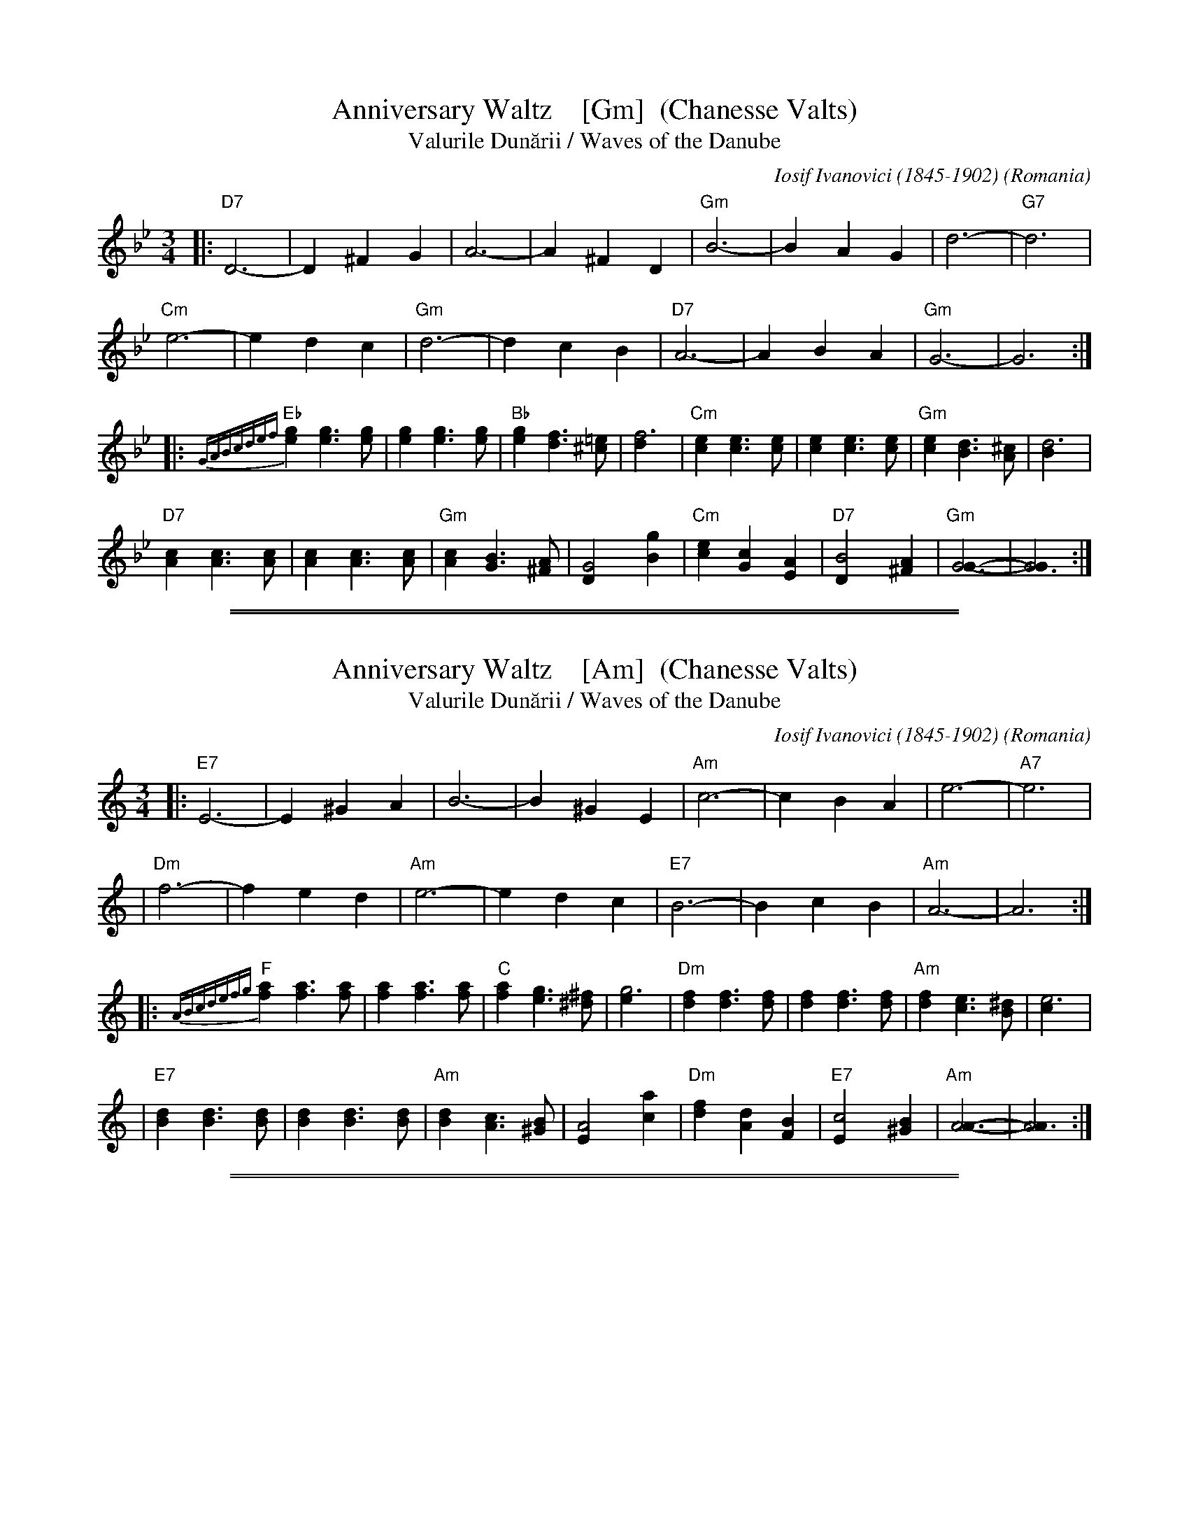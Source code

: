 %X: 0
%T: Anniversary Waltz (Chanesse Valts)
%K:


X: 1
T: Anniversary Waltz    [Gm]  (Chanesse Valts)
T: Valurile Dun\uarii / Waves of the Danube
C: Iosif Ivanovici (1845-1902)
%date: 1880
O: Romania
Z: 1997 John Chambers <jc:trillian.mit.edu>
L: 1/4
M: 3/4
R: Waltz
K: Gm
|:\
"D7"D3- | D ^F G | A3- | A ^F D | "Gm"B3- | B A G | d3- | "G7"d3 |
"Cm"e3- | e d c | "Gm"d3- | d c B | "D7"A3- | A B A | "Gm"G3- | G3 :|
|:\
{GABcdef}"Eb"[ge] [ge]>[ge] | [ge] [ge]>[ge] | "Bb"[ge] [fd]>[=e^c] | [f3d] |\
"Cm"[ec] [ec]>[ec] | [ec] [ec]>[ec] | "Gm"[ec] [dB]>[^cA] | [d3B] |
"D7"[cA] [cA]>[cA] | [cA] [cA]>[cA] | "Gm"[cA] [BG]>[A^F] | [G2D] [gB] |\
"Cm"[ec] [cG] [AE] | "D7"[B2D] [A^F] | "Gm"[G3G]- | [G3G] :|

%%sep 1 1 500
%%sep 1 1 500

X: 2
T: Anniversary Waltz    [Am]  (Chanesse Valts)
T: Valurile Dun\uarii / Waves of the Danube
C: Iosif Ivanovici (1845-1902)
%date: 1880
O: Romania
Z: 1997 John Chambers <jc:trillian.mit.edu>
L: 1/4
M: 3/4
R: Waltz
K: C
|: "E7"E3- |E ^G A | B3- | B ^G E | "Am"c3- | c B A | e3- | "A7"e3 |
| "Dm"f3- | f e d | "Am"e3- | e d c | "E7"B3- | B c B | "Am"A3- | A3 :|
|: {ABcdefg}"F"[af] [af]>[af] | [af] [af]>[af] | "C"[af] [ge]>[^f^d] | [g3e] \
| "Dm"[fd] [fd]>[fd] | [fd] [fd]>[fd] | "Am"[fd] [ec]>[^dB] | [e3c] |
| "E7"[dB] [dB]>[dB] | [dB] [dB]>[dB] | "Am"[dB] [cA]>[B^G] | [A2E] [ac] \
| "Dm"[fd] [dA] [BF] | "E7"[c2E] [B^G] | "Am"[A3A]- | [A3A] :|

%%sep 1 1 500
%%sep 1 1 500

X: 3
T: Anniversary Waltz    [Em]  (Chanesse Valts)
T: Valurile Dun\uarii / Waves of the Danube
C: Iosif Ivanovici (1845-1902)
%date: 1880
O: Romania
Z: 1997 John Chambers <jc:trillian.mit.edu>
L: 1/4
M: 3/4
R: Waltz
K: Em
|: "B7"B,3- |B, ^D E | F3- | F ^D B, | "Em"G3- | G F E | B3- | "E7"B3 |
| "Am"c3- | c B A | "Em"B3- | B A G | "B7"F3- | F G F | "Em"E3- | E3 :|
|: {EFGABcd}"C"[ec] [ec]>[ec] | [ec] [ec]>[ec] | "G"[ec] [dB]>[^c^A] | [d3B] \
| "Am"[cA] [cA]>[cA] | [cA] [cA]>[cA] | "Em"[cA] [BG]>[^AF] | [B3G] |
| "B7"[AF] [AF]>[AF] | [AF] [AF]>[AF] | "Em"[AF] [GE]>[F^D] | [E2B,] [eG] \
| "Am"[cA] [AE] [FC] | "B7"[G2B,] [F^D] | "Em"[E3E]- | [E3E] :|

